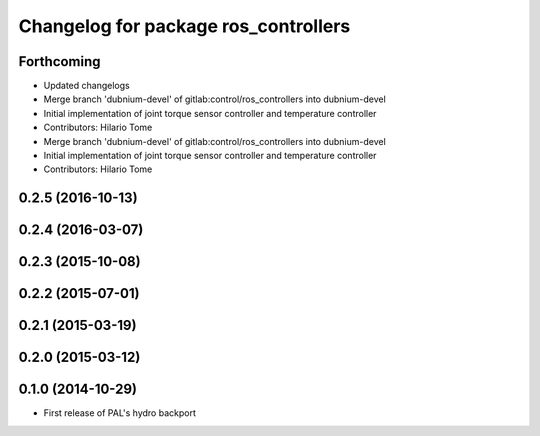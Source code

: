 ^^^^^^^^^^^^^^^^^^^^^^^^^^^^^^^^^^^^^
Changelog for package ros_controllers
^^^^^^^^^^^^^^^^^^^^^^^^^^^^^^^^^^^^^

Forthcoming
-----------
* Updated changelogs
* Merge branch 'dubnium-devel' of gitlab:control/ros_controllers into dubnium-devel
* Initial implementation of joint torque sensor controller and temperature controller
* Contributors: Hilario Tome

* Merge branch 'dubnium-devel' of gitlab:control/ros_controllers into dubnium-devel
* Initial implementation of joint torque sensor controller and temperature controller
* Contributors: Hilario Tome

0.2.5 (2016-10-13)
------------------

0.2.4 (2016-03-07)
------------------

0.2.3 (2015-10-08)
------------------

0.2.2 (2015-07-01)
------------------

0.2.1 (2015-03-19)
------------------

0.2.0 (2015-03-12)
------------------

0.1.0 (2014-10-29)
------------------
* First release of PAL's hydro backport

